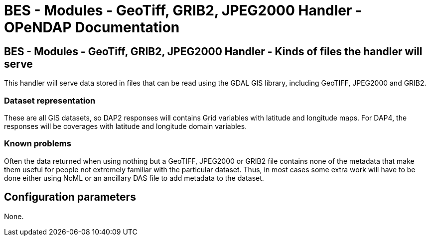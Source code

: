= BES - Modules - GeoTiff, GRIB2, JPEG2000 Handler - OPeNDAP Documentation
//:Leonard Porrello <lporrel@gmail.com>:
//{docdate}
//:numbered:
//:toc:

== BES - Modules - GeoTiff, GRIB2, JPEG2000 Handler - Kinds of files the handler will serve

This handler will serve data stored in files that can be read using the
GDAL GIS library, including GeoTIFF, JPEG2000 and GRIB2.

=== Dataset representation

These are all GIS datasets, so DAP2 responses will contains Grid
variables with latitude and longitude maps. For DAP4, the responses will
be coverages with latitude and longitude domain variables.

=== Known problems

Often the data returned when using nothing but a GeoTIFF, JPEG2000 or
GRIB2 file contains none of the metadata that make them useful for
people not extremely familiar with the particular dataset. Thus, in most
cases some extra work will have to be done either using NcML or an
ancillary DAS file to add metadata to the dataset.

== Configuration parameters

None.